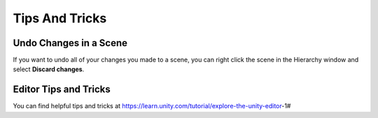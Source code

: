 ===============
Tips And Tricks
===============

Undo Changes in a Scene
=======================

If you want to undo all of your changes you made to a scene, you can right click the scene in the Hierarchy window
and select **Discard changes**.

Editor Tips and Tricks
======================

You can find helpful tips and tricks at https://learn.unity.com/tutorial/explore-the-unity-editor-1#


